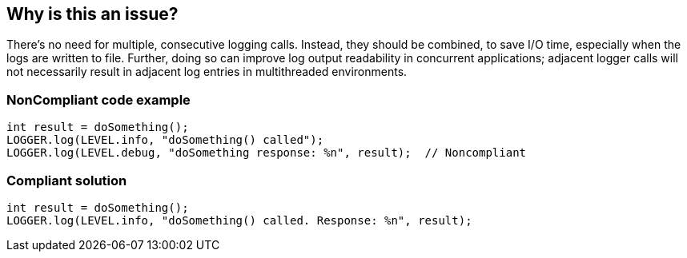 == Why is this an issue?

There's no need for multiple, consecutive logging calls. Instead, they should be combined, to save I/O time, especially when the logs are written to file. Further, doing so can improve log output readability in concurrent applications; adjacent logger calls will not necessarily result in adjacent log entries in multithreaded environments.


=== NonCompliant code example

[source,text]
----
int result = doSomething();
LOGGER.log(LEVEL.info, "doSomething() called");
LOGGER.log(LEVEL.debug, "doSomething response: %n", result);  // Noncompliant
----


=== Compliant solution

[source,text]
----
int result = doSomething();
LOGGER.log(LEVEL.info, "doSomething() called. Response: %n", result);
----


